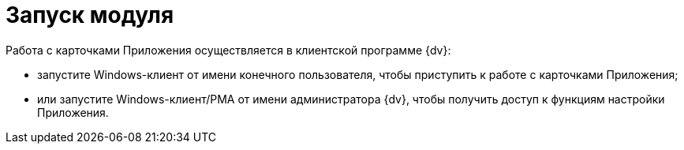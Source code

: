 = Запуск модуля

Работа с карточками Приложения осуществляется в клиентской программе {dv}:

* запустите Windows-клиент от имени конечного пользователя, чтобы приступить к работе с карточками Приложения;
* или запустите Windows-клиент/РМА от имени администратора {dv}, чтобы получить доступ к функциям настройки Приложения.
